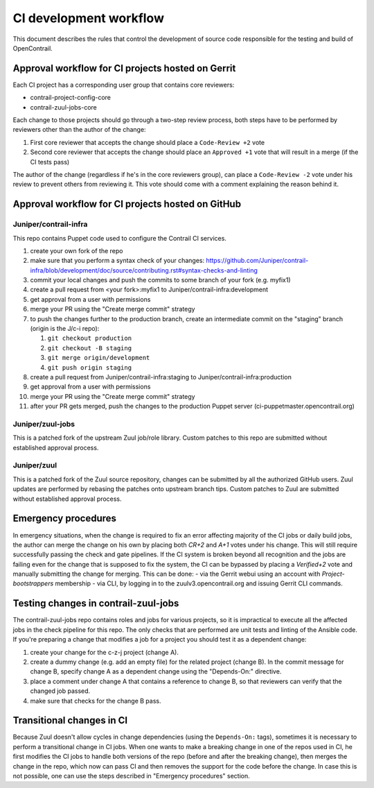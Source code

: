 CI development workflow
=======================

This document describes the rules that control the development of source code responsible for the testing and build of OpenContrail.

Approval workflow for CI projects hosted on Gerrit
--------------------------------------------------

Each CI project has a corresponding user group that contains core reviewers:

- contrail-project-config-core
- contrail-zuul-jobs-core

Each change to those projects should go through a two-step review process, both 
steps have to be performed by reviewers other than the author of the change:

#. First core reviewer that accepts the change should place a ``Code-Review +2``
   vote
#. Second core reviewer that accepts the change should place an ``Approved +1``
   vote that will result in a merge (if the CI tests pass)

The author of the change (regardless if he's in the core reviewers group), can place
a ``Code-Review -2`` vote under his review to prevent others from reviewing it. This
vote should come with a comment explaining the reason behind it.

Approval workflow for CI projects hosted on GitHub
--------------------------------------------------

Juniper/contrail-infra
**********************

This repo contains Puppet code used to configure the Contrail CI services.

#. create your own fork of the repo
#. make sure that you perform a syntax check of your changes: https://github.com/Juniper/contrail-infra/blob/development/doc/source/contributing.rst#syntax-checks-and-linting
#. commit your local changes and push the commits to some branch of your fork (e.g. myfix1)
#. create a pull request from <your fork>:myfix1 to Juniper/contrail-infra:development
#. get approval from a user with permissions
#. merge your PR using the "Create merge commit" strategy
#. to push the changes further to the production branch, create an intermediate commit on the "staging" branch (origin is the J/c-i repo):

   #. ``git checkout production``
   #. ``git checkout -B staging``
   #. ``git merge origin/development``
   #. ``git push origin staging``
#. create a pull request from Juniper/contrail-infra:staging to Juniper/contrail-infra:production
#. get approval from a user with permissions
#. merge your PR using the "Create merge commit" strategy
#. after your PR gets merged, push the changes to the production Puppet server (ci-puppetmaster.opencontrail.org)

Juniper/zuul-jobs
**********************

This is a patched fork of the upstream Zuul job/role library. Custom patches to this repo
are submitted without established approval process.

Juniper/zuul
**********************

This is a patched fork of the Zuul source repository, changes can be submitted by
all the authorized GitHub users. Zuul updates are performed by rebasing the patches onto
upstream branch tips. Custom patches to Zuul are submitted without established approval
process.

Emergency procedures
--------------------

In emergency situations, when the change is required to fix an error affecting
majority of the CI jobs or daily build jobs, the author can merge the change on
his own by placing both `CR+2` and `A+1` votes under his change. This will still
require successfully passing the check and gate pipelines.
If the CI system is broken beyond all recognition and the jobs are failing even for the
change that is supposed to fix the system, the CI can be bypassed by placing
a `Verified+2` vote and manually submitting the change for merging. This can be done:
- via the Gerrit webui using an account with `Project-bootstrappers` membership
- via CLI, by logging in to the zuulv3.opencontrail.org and issuing Gerrit CLI commands.


Testing changes in contrail-zuul-jobs
-------------------------------------

The contrail-zuul-jobs repo contains roles and jobs for various projects, so
it is impractical to execute all the affected jobs in the check pipeline for
this repo. The only checks that are performed are unit tests and linting of
the Ansible code. If you're preparing a change that modifies a job for a
project you should test it as a dependent change:

#. create your change for the c-z-j project (change A).
#. create a dummy change (e.g. add an empty file) for the related project
   (change B). In the commit message for change B, specify change A as a
   dependent change using the "Depends-On:" directive.
#. place a comment under change A that contains a reference to change B, so
   that reviewers can verify that the changed job passed.
#. make sure that checks for the change B pass.

Transitional changes in CI
--------------------------

Because Zuul doesn't allow cycles in change dependencies (using the ``Depends-On:`` tags),
sometimes it is necessary to perform a transitional change in CI jobs. When one
wants to make a breaking change in one of the repos used in CI, he first
modifies the CI jobs to handle both versions of the repo (before and after
the breaking change), then merges the change in the repo, which now can pass CI
and then removes the support for the code before the change.
In case this is not possible, one can use the steps described in
"Emergency procedures" section.
